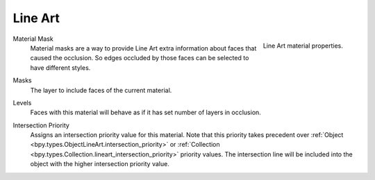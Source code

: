 .. _bpy.types.MaterialLineArt:

********
Line Art
********

.. reference::

   :Panel:     :menuselection:`Material --> Line Art`

.. figure:: /images/render_materials_line-art_panel.png
   :align: right

   Line Art material properties.

.. _bpy.types.MaterialLineArt.use_material_mask:

Material Mask
   Material masks are a way to provide Line Art extra information about faces that caused the occlusion.
   So edges occluded by those faces can be selected to have different styles.

.. _bpy.types.MaterialLineArt.use_material_mask_bits:

Masks
   The layer to include faces of the current material.

.. _bpy.types.MaterialLineArt.mat_occlusion:

Levels
   Faces with this material will behave as if it has set number of layers in occlusion.

.. _bpy.types.MaterialLineArt.use_intersection_priority_override:
.. _bpy.types.MaterialLineArt.intersection_priority:

Intersection Priority
   Assigns an intersection priority value for this material.
   Note that this priority takes precedent over :ref:`Object <bpy.types.ObjectLineArt.intersection_priority>`
   or :ref:`Collection <bpy.types.Collection.lineart_intersection_priority>` priority values.
   The intersection line will be included into the object with the higher intersection priority value.

